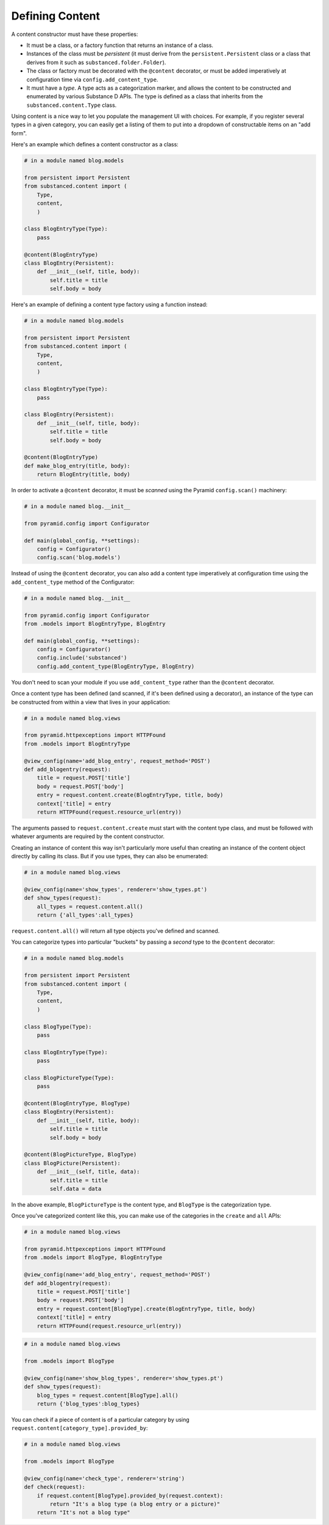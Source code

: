Defining Content
================

A content constructor must have these properties:

- It must be a class, or a factory function that returns an instance of a
  class.

- Instances of the class must be *persistent* (it must derive from the
  ``persistent.Persistent`` class or a class that derives from it such as
  ``substanced.folder.Folder``).

- The class or factory must be decorated with the ``@content`` decorator, or
  must be added imperatively at configuration time via
  ``config.add_content_type``.

- It must have a *type*.  A type acts as a categorization marker, and allows
  the content to be constructed and enumerated by various Substance D APIs.
  The type is defined as a class that inherits from the
  ``substanced.content.Type`` class.

Using content is a nice way to let you populate the management UI with
choices.  For example, if you register several types in a given category, you
can easily get a listing of them to put into a dropdown of constructable
items on an "add form".

Here's an example which defines a content constructor as a class:

.. code-block:: python

   # in a module named blog.models

   from persistent import Persistent
   from substanced.content import (
       Type,
       content,
       )     

   class BlogEntryType(Type):
       pass

   @content(BlogEntryType)
   class BlogEntry(Persistent):
       def __init__(self, title, body):
           self.title = title
           self.body = body

Here's an example of defining a content type factory using a function
instead:

.. code-block:: python

   # in a module named blog.models

   from persistent import Persistent
   from substanced.content import (
       Type,
       content,
       )     

   class BlogEntryType(Type):
       pass

   class BlogEntry(Persistent):
       def __init__(self, title, body):
           self.title = title
           self.body = body

   @content(BlogEntryType)
   def make_blog_entry(title, body):
       return BlogEntry(title, body)

In order to activate a ``@content`` decorator, it must be *scanned* using the
Pyramid ``config.scan()`` machinery:

.. code-block:: python

   # in a module named blog.__init__

   from pyramid.config import Configurator

   def main(global_config, **settings):
       config = Configurator()
       config.scan('blog.models')

Instead of using the ``@content`` decorator, you can also add a content type
imperatively at configuration time using the ``add_content_type`` method of
the Configurator:

.. code-block:: python

   # in a module named blog.__init__

   from pyramid.config import Configurator
   from .models import BlogEntryType, BlogEntry

   def main(global_config, **settings):
       config = Configurator()
       config.include('substanced')
       config.add_content_type(BlogEntryType, BlogEntry)

You don't need to scan your module if you use ``add_content_type`` rather
than the ``@content`` decorator.

Once a content type has been defined (and scanned, if it's been defined using
a decorator), an instance of the type can be constructed from within a view
that lives in your application:

.. code-block:: python

   # in a module named blog.views

   from pyramid.httpexceptions import HTTPFound
   from .models import BlogEntryType

   @view_config(name='add_blog_entry', request_method='POST')
   def add_blogentry(request):
       title = request.POST['title']
       body = request.POST['body']
       entry = request.content.create(BlogEntryType, title, body)
       context['title] = entry
       return HTTPFound(request.resource_url(entry))

The arguments passed to ``request.content.create`` must start with the
content type class, and must be followed with whatever arguments are required
by the content constructor.

Creating an instance of content this way isn't particularly more useful than
creating an instance of the content object directly by calling its class.
But if you use types, they can also be enumerated:

.. code-block:: python

   # in a module named blog.views

   @view_config(name='show_types', renderer='show_types.pt')
   def show_types(request):
       all_types = request.content.all()
       return {'all_types':all_types}

``request.content.all()`` will return all type objects you've defined and
scanned.

You can categorize types into particular "buckets" by passing a *second* type
to the ``@content`` decorator:

.. code-block:: python

   # in a module named blog.models

   from persistent import Persistent
   from substanced.content import (
       Type,
       content,
       )     

   class BlogType(Type):
       pass

   class BlogEntryType(Type):
       pass

   class BlogPictureType(Type):
       pass

   @content(BlogEntryType, BlogType)
   class BlogEntry(Persistent):
       def __init__(self, title, body):
           self.title = title
           self.body = body

   @content(BlogPictureType, BlogType)
   class BlogPicture(Persistent):
       def __init__(self, title, data):
           self.title = title
           self.data = data

In the above example, ``BlogPictureType`` is the content type, and
``BlogType`` is the categorization type.

Once you've categorized content like this, you can make use of the categories
in the ``create`` and ``all`` APIs:

.. code-block:: python

   # in a module named blog.views

   from pyramid.httpexceptions import HTTPFound
   from .models import BlogType, BlogEntryType

   @view_config(name='add_blog_entry', request_method='POST')
   def add_blogentry(request):
       title = request.POST['title']
       body = request.POST['body']
       entry = request.content[BlogType].create(BlogEntryType, title, body)
       context['title] = entry
       return HTTPFound(request.resource_url(entry))

.. code-block:: python

   # in a module named blog.views

   from .models import BlogType

   @view_config(name='show_blog_types', renderer='show_types.pt')
   def show_types(request):
       blog_types = request.content[BlogType].all()
       return {'blog_types':blog_types}

You can check if a piece of content is of a particular category by using
``request.content[category_type].provided_by``:

.. code-block:: python

   # in a module named blog.views

   from .models import BlogType

   @view_config(name='check_type', renderer='string')
   def check(request):
       if request.content[BlogType].provided_by(request.context):
           return "It's a blog type (a blog entry or a picture)"
       return "It's not a blog type"
